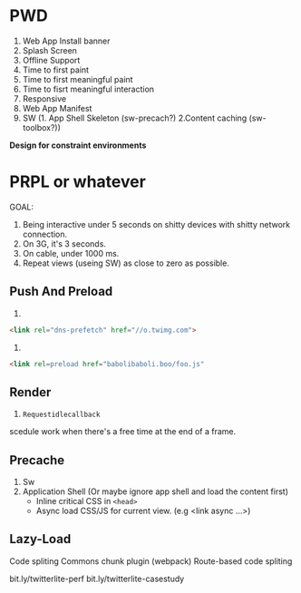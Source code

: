 * PWD
1. Web App Install banner
2. Splash Screen
3. Offline Support
4. Time to first paint
5. Time to first meaningful paint
6. Time to fisrt meaningful interaction
7. Responsive
8. Web App Manifest
9. SW (1. App Shell Skeleton (sw-precach?) 2.Content caching (sw-toolbox?))

*Design for constraint environments*

* PRPL or whatever

GOAL: 
1. Being interactive under 5 seconds on shitty devices with shitty network connection.
2. On 3G, it's 3 seconds.
3. On cable, under 1000 ms.
4. Repeat views (useing SW) as close to zero as possible.

** Push And Preload
1.
#+begin_src html
<link rel="dns-prefetch" href="//o.twimg.com">
#+end_src

2. 
#+begin_src html
<link rel=preload href="babolibaboli.boo/foo.js"
#+end_src

** Render
1. =Requestidlecallback=
scedule work when there's a free time at the end of a frame.

**   Precache
1. Sw
2. Application Shell (Or maybe ignore app shell and load the content first)
   - Inline critical CSS in =<head>=
   - Async load CSS/JS for current view. (e.g <link async ...>)

** Lazy-Load
Code spliting
Commons chunk plugin (webpack)
Route-based code spliting 

bit.ly/twitterlite-perf
bit.ly/twitterlite-casestudy

